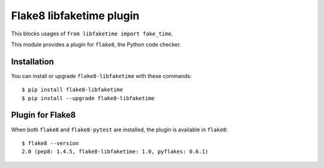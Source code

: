 Flake8 libfaketime plugin
=========================
This blocks usages of ``from libfaketime import fake_time``.

This module provides a plugin for ``flake8``, the Python code checker.


Installation
------------

You can install or upgrade ``flake8-libfaketime`` with these commands::

  $ pip install flake8-libfaketime
  $ pip install --upgrade flake8-libfaketime


Plugin for Flake8
-----------------

When both ``flake8`` and ``flake8-pytest`` are installed, the plugin is
available in ``flake8``::

    $ flake8 --version
    2.0 (pep8: 1.4.5, flake8-libfaketime: 1.0, pyflakes: 0.6.1)


